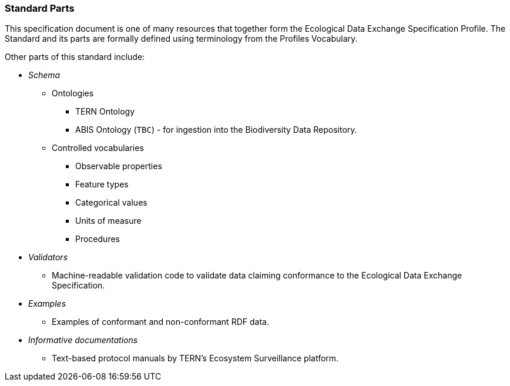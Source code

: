=== Standard Parts

This specification document is one of many resources that together form the Ecological Data Exchange Specification Profile. The Standard and its parts are formally defined using terminology from the Profiles Vocabulary.

Other parts of this standard include:

* _Schema_

** Ontologies

*** TERN Ontology
*** ABIS Ontology (`TBC`) - for ingestion into the Biodiversity Data Repository.

** Controlled vocabularies

*** Observable properties
*** Feature types
*** Categorical values
*** Units of measure
*** Procedures

* _Validators_

** Machine-readable validation code to validate data claiming conformance to the Ecological Data Exchange Specification.

* _Examples_

** Examples of conformant and non-conformant RDF data.

* _Informative documentations_

** Text-based protocol manuals by TERN's Ecosystem Surveillance platform.
